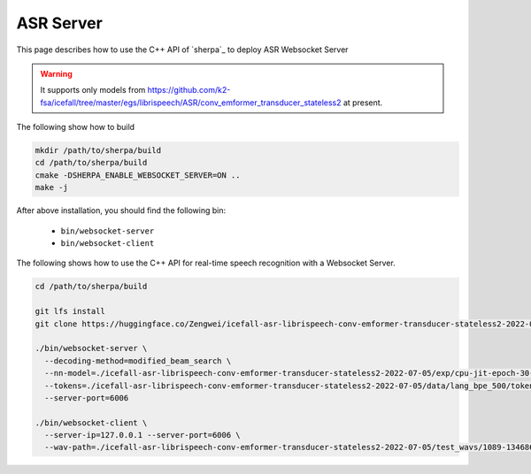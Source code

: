 .. _asr_websocket_server:

ASR Server
=============

This page describes how to use the C++ API of `sherpa`_ to deploy ASR Websocket Server

.. warning::

   It supports only models from
   `<https://github.com/k2-fsa/icefall/tree/master/egs/librispeech/ASR/conv_emformer_transducer_stateless2>`_
   at present.

The following show how to build

.. code-block:: bash

   mkdir /path/to/sherpa/build
   cd /path/to/sherpa/build
   cmake -DSHERPA_ENABLE_WEBSOCKET_SERVER=ON ..
   make -j


After above installation, you should find the following bin:

  - ``bin/websocket-server``
  - ``bin/websocket-client``


The following shows how to use the C++ API for real-time speech recognition with a Websocket Server.

.. code-block:: bash

   cd /path/to/sherpa/build

   git lfs install
   git clone https://huggingface.co/Zengwei/icefall-asr-librispeech-conv-emformer-transducer-stateless2-2022-07-05

   ./bin/websocket-server \
     --decoding-method=modified_beam_search \
     --nn-model=./icefall-asr-librispeech-conv-emformer-transducer-stateless2-2022-07-05/exp/cpu-jit-epoch-30-avg-10-torch-1.10.0.pt \
     --tokens=./icefall-asr-librispeech-conv-emformer-transducer-stateless2-2022-07-05/data/lang_bpe_500/tokens.txt \
     --server-port=6006

   ./bin/websocket-client \
     --server-ip=127.0.0.1 --server-port=6006 \
     --wav-path=./icefall-asr-librispeech-conv-emformer-transducer-stateless2-2022-07-05/test_wavs/1089-134686-0001.wav

